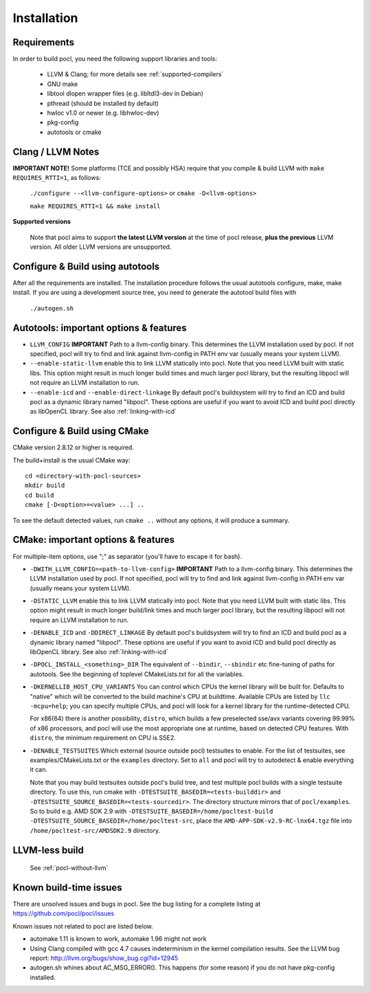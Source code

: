 ============
Installation
============

Requirements
------------

In order to build pocl, you need the following support libraries and
tools:

  * LLVM & Clang; for more details see :ref:`supported-compilers`
  * GNU make
  * libtool dlopen wrapper files (e.g. libltdl3-dev in Debian)
  * pthread (should be installed by default)
  * hwloc v1.0 or newer (e.g. libhwloc-dev)
  * pkg-config
  * autotools or cmake

Clang / LLVM Notes
------------------

**IMPORTANT NOTE!** Some platforms (TCE and possibly HSA) require that
you compile & build LLVM with ``make REQUIRES_RTTI=1``, as follows:

  ``./configure --<llvm-configure-options>`` or ``cmake -D<llvm-options>``

  ``make REQUIRES_RTTI=1 && make install``

**Supported versions**

  Note that pocl aims to support **the latest LLVM version** at the time
  of pocl release, **plus the previous** LLVM version. All older LLVM
  versions are unsupported.


Configure & Build using autotools
---------------------------------

After all the requirements are installed. The installation procedure
follows the usual autotools configure, make, make install. If you are
using a development source tree, you need to generate the autotool
build files with

  ``./autogen.sh``

Autotools: important options & features
-----------------------------------------

- ``LLVM_CONFIG`` **IMPORTANT** Path to a llvm-config binary.
  This determines the LLVM installation used by pocl.
  If not specified, pocl will try to find and link against
  llvm-config in PATH env var (usually means your system LLVM).
- ``--enable-static-llvm`` enable this to link LLVM statically into pocl.
  Note that you need LLVM built with static libs. This option might result
  in much longer build times and much larger pocl library, but the
  resulting libpocl will not require an LLVM installation to run.
- ``--enable-icd`` and ``--enable-direct-linkage`` By default pocl's
  buildsystem will try to find an ICD and build pocl as a dynamic library
  named "libpocl". These options are useful if you want to avoid ICD and
  build pocl directly as libOpenCL library. See also :ref:`linking-with-icd`

Configure & Build using CMake
-----------------------------

CMake version 2.8.12 or higher is required.

The build+install is the usual CMake way::

  cd <directory-with-pocl-sources>
  mkdir build
  cd build
  cmake [-D<option>=<value> ...] ..

To see the default detected values, run ``cmake ..`` without any options,
it will produce a summary.


CMake: important options & features
-------------------------------------

For multiple-item options, use ";" as separator (you'll have to escape it for bash).

- ``-DWITH_LLVM_CONFIG=<path-to-llvm-config>``
  **IMPORTANT** Path to a llvm-config binary.
  This determines the LLVM installation used by pocl.
  If not specified, pocl will try to find and link against
  llvm-config in PATH env var (usually means your system LLVM).
- ``-DSTATIC_LLVM`` enable this to link LLVM statically into pocl.
  Note that you need LLVM built with static libs. This option might result
  in much longer build/link times and much larger pocl library, but the
  resulting libpocl will not require an LLVM installation to run.
- ``-DENABLE_ICD`` and ``-DDIRECT_LINKAGE`` By default pocl's
  buildsystem will try to find an ICD and build pocl as a dynamic library
  named "libpocl". These options are useful if you want to avoid ICD and
  build pocl directly as libOpenCL library. See also :ref:`linking-with-icd`
- ``-DPOCL_INSTALL_<something>_DIR`` The equivalent of ``--bindir``,
  ``--sbindir`` etc fine-tuning of paths for autotools. See the beginning
  of toplevel CMakeLists.txt for all the variables.
- ``-DKERNELLIB_HOST_CPU_VARIANTS`` You can control which CPUs the
  kernel library will be built for. Defaults to "native" which will be
  converted to the build machine's CPU at buildtime. Available CPUs are
  listed by ``llc -mcpu=help``; you can specify multiple CPUs, and pocl will
  look for a kernel library for the runtime-detected CPU.

  For x86(64) there is another possibility, ``distro``, which builds a few
  preselected sse/avx variants covering 99.99% of x86 processors, and pocl
  will use the most appropriate one at runtime, based on detected CPU features.
  With ``distro``, the minimum requirement on CPU is SSE2.

- ``-DENABLE_TESTSUITES`` Which external (source outside pocl) testsuites to enable.
  For the list of testsuites, see examples/CMakeLists.txt or the ``examples``
  directory. Set to ``all`` and pocl will try to autodetect & enable everything
  it can.

  Note that you may build testsuites outside pocl's build tree, and test
  multiple pocl builds with a single testsuite directory. To use this,
  run cmake with ``-DTESTSUITE_BASEDIR=<tests-builddir>`` and ``-DTESTSUITE_SOURCE_BASEDIR=<tests-sourcedir>``.
  The directory structure mirrors that of ``pocl/examples``. So to build e.g. AMD SDK 2.9
  with ``-DTESTSUITE_BASEDIR=/home/pocltest-build -DTESTSUITE_SOURCE_BASEDIR=/home/pocltest-src``,
  place the ``AMD-APP-SDK-v2.9-RC-lnx64.tgz`` file into ``/home/pocltest-src/AMDSDK2.9`` directory.

LLVM-less build
---------------
 See :ref:`pocl-without-llvm`


Known build-time issues
-----------------------

There are unsolved issues and bugs in pocl. See the bug listing
for a complete listing at https://github.com/pocl/pocl/issues

Known issues not related to pocl are listed below.

- automake 1.11 is known to work,
  automake 1.96 might not work

- Using Clang compiled with gcc 4.7 causes indeterminism in the
  kernel compilation results. See the LLVM bug report:
  http://llvm.org/bugs/show_bug.cgi?id=12945

- autogen.sh whines about AC_MSG_ERROR(). This happens (for some reason)
  if you do not have pkg-config installed.
